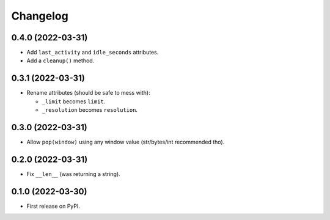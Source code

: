 
Changelog
=========

0.4.0 (2022-03-31)
------------------

* Add ``last_activity`` and ``idle_seconds`` attributes.
* Add a ``cleanup()`` method.

0.3.1 (2022-03-31)
------------------

* Rename attributes (should be safe to mess with):

  - ``_limit`` becomes ``limit``.
  - ``_resolution`` becomes ``resolution``.

0.3.0 (2022-03-31)
------------------

* Allow ``pop(window)`` using any window value (str/bytes/int recommended tho).


0.2.0 (2022-03-31)
------------------

* Fix ``__len__`` (was returning a string).

0.1.0 (2022-03-30)
------------------

* First release on PyPI.
